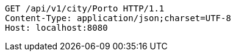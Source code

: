 [source,http,options="nowrap"]
----
GET /api/v1/city/Porto HTTP/1.1
Content-Type: application/json;charset=UTF-8
Host: localhost:8080

----